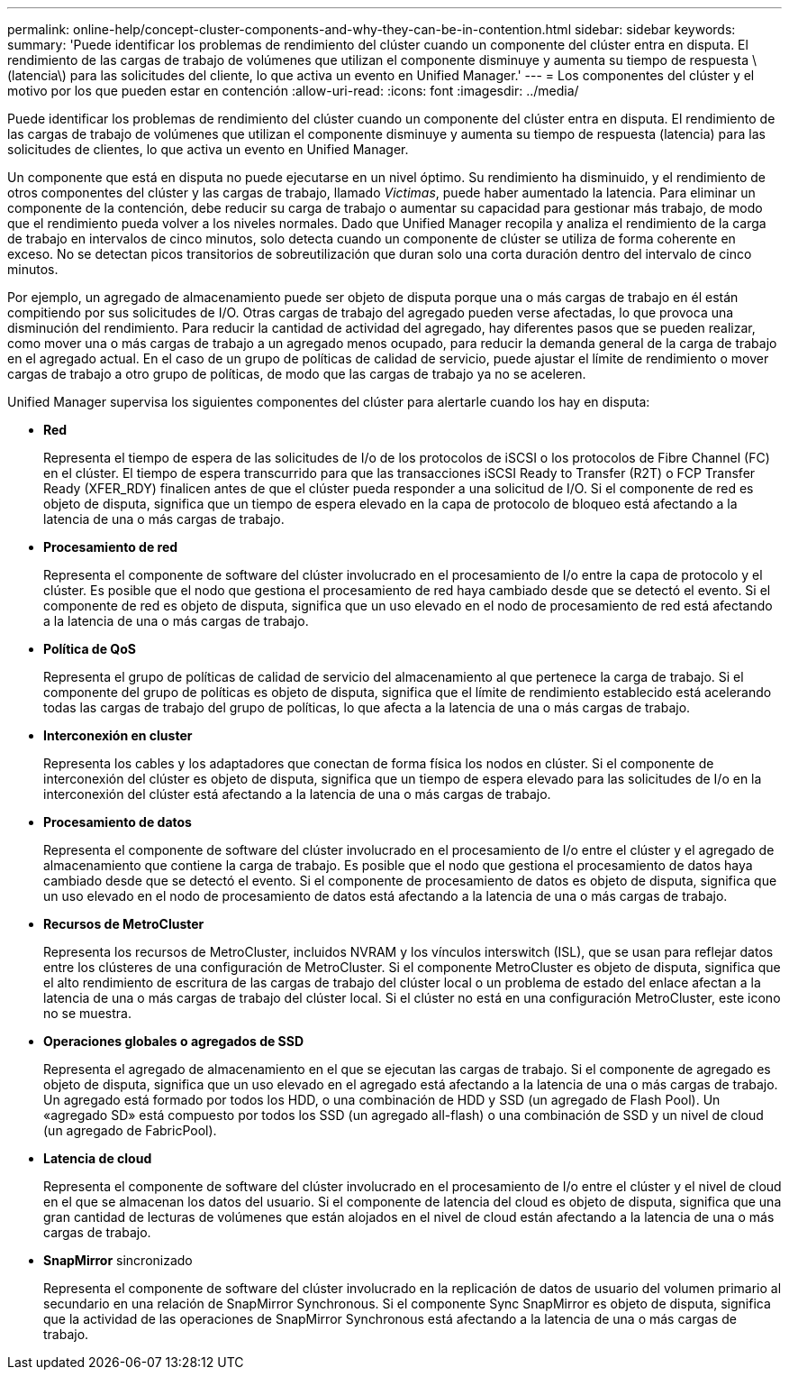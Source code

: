 ---
permalink: online-help/concept-cluster-components-and-why-they-can-be-in-contention.html 
sidebar: sidebar 
keywords:  
summary: 'Puede identificar los problemas de rendimiento del clúster cuando un componente del clúster entra en disputa. El rendimiento de las cargas de trabajo de volúmenes que utilizan el componente disminuye y aumenta su tiempo de respuesta \(latencia\) para las solicitudes del cliente, lo que activa un evento en Unified Manager.' 
---
= Los componentes del clúster y el motivo por los que pueden estar en contención
:allow-uri-read: 
:icons: font
:imagesdir: ../media/


[role="lead"]
Puede identificar los problemas de rendimiento del clúster cuando un componente del clúster entra en disputa. El rendimiento de las cargas de trabajo de volúmenes que utilizan el componente disminuye y aumenta su tiempo de respuesta (latencia) para las solicitudes de clientes, lo que activa un evento en Unified Manager.

Un componente que está en disputa no puede ejecutarse en un nivel óptimo. Su rendimiento ha disminuido, y el rendimiento de otros componentes del clúster y las cargas de trabajo, llamado _Victimas_, puede haber aumentado la latencia. Para eliminar un componente de la contención, debe reducir su carga de trabajo o aumentar su capacidad para gestionar más trabajo, de modo que el rendimiento pueda volver a los niveles normales. Dado que Unified Manager recopila y analiza el rendimiento de la carga de trabajo en intervalos de cinco minutos, solo detecta cuando un componente de clúster se utiliza de forma coherente en exceso. No se detectan picos transitorios de sobreutilización que duran solo una corta duración dentro del intervalo de cinco minutos.

Por ejemplo, un agregado de almacenamiento puede ser objeto de disputa porque una o más cargas de trabajo en él están compitiendo por sus solicitudes de I/O. Otras cargas de trabajo del agregado pueden verse afectadas, lo que provoca una disminución del rendimiento. Para reducir la cantidad de actividad del agregado, hay diferentes pasos que se pueden realizar, como mover una o más cargas de trabajo a un agregado menos ocupado, para reducir la demanda general de la carga de trabajo en el agregado actual. En el caso de un grupo de políticas de calidad de servicio, puede ajustar el límite de rendimiento o mover cargas de trabajo a otro grupo de políticas, de modo que las cargas de trabajo ya no se aceleren.

Unified Manager supervisa los siguientes componentes del clúster para alertarle cuando los hay en disputa:

* *Red*
+
Representa el tiempo de espera de las solicitudes de I/o de los protocolos de iSCSI o los protocolos de Fibre Channel (FC) en el clúster. El tiempo de espera transcurrido para que las transacciones iSCSI Ready to Transfer (R2T) o FCP Transfer Ready (XFER_RDY) finalicen antes de que el clúster pueda responder a una solicitud de I/O. Si el componente de red es objeto de disputa, significa que un tiempo de espera elevado en la capa de protocolo de bloqueo está afectando a la latencia de una o más cargas de trabajo.

* *Procesamiento de red*
+
Representa el componente de software del clúster involucrado en el procesamiento de I/o entre la capa de protocolo y el clúster. Es posible que el nodo que gestiona el procesamiento de red haya cambiado desde que se detectó el evento. Si el componente de red es objeto de disputa, significa que un uso elevado en el nodo de procesamiento de red está afectando a la latencia de una o más cargas de trabajo.

* *Política de QoS*
+
Representa el grupo de políticas de calidad de servicio del almacenamiento al que pertenece la carga de trabajo. Si el componente del grupo de políticas es objeto de disputa, significa que el límite de rendimiento establecido está acelerando todas las cargas de trabajo del grupo de políticas, lo que afecta a la latencia de una o más cargas de trabajo.

* *Interconexión en cluster*
+
Representa los cables y los adaptadores que conectan de forma física los nodos en clúster. Si el componente de interconexión del clúster es objeto de disputa, significa que un tiempo de espera elevado para las solicitudes de I/o en la interconexión del clúster está afectando a la latencia de una o más cargas de trabajo.

* *Procesamiento de datos*
+
Representa el componente de software del clúster involucrado en el procesamiento de I/o entre el clúster y el agregado de almacenamiento que contiene la carga de trabajo. Es posible que el nodo que gestiona el procesamiento de datos haya cambiado desde que se detectó el evento. Si el componente de procesamiento de datos es objeto de disputa, significa que un uso elevado en el nodo de procesamiento de datos está afectando a la latencia de una o más cargas de trabajo.

* *Recursos de MetroCluster*
+
Representa los recursos de MetroCluster, incluidos NVRAM y los vínculos interswitch (ISL), que se usan para reflejar datos entre los clústeres de una configuración de MetroCluster. Si el componente MetroCluster es objeto de disputa, significa que el alto rendimiento de escritura de las cargas de trabajo del clúster local o un problema de estado del enlace afectan a la latencia de una o más cargas de trabajo del clúster local. Si el clúster no está en una configuración MetroCluster, este icono no se muestra.

* *Operaciones globales o agregados de SSD*
+
Representa el agregado de almacenamiento en el que se ejecutan las cargas de trabajo. Si el componente de agregado es objeto de disputa, significa que un uso elevado en el agregado está afectando a la latencia de una o más cargas de trabajo. Un agregado está formado por todos los HDD, o una combinación de HDD y SSD (un agregado de Flash Pool). Un «agregado SD» está compuesto por todos los SSD (un agregado all-flash) o una combinación de SSD y un nivel de cloud (un agregado de FabricPool).

* *Latencia de cloud*
+
Representa el componente de software del clúster involucrado en el procesamiento de I/o entre el clúster y el nivel de cloud en el que se almacenan los datos del usuario. Si el componente de latencia del cloud es objeto de disputa, significa que una gran cantidad de lecturas de volúmenes que están alojados en el nivel de cloud están afectando a la latencia de una o más cargas de trabajo.

* *SnapMirror* sincronizado
+
Representa el componente de software del clúster involucrado en la replicación de datos de usuario del volumen primario al secundario en una relación de SnapMirror Synchronous. Si el componente Sync SnapMirror es objeto de disputa, significa que la actividad de las operaciones de SnapMirror Synchronous está afectando a la latencia de una o más cargas de trabajo.


